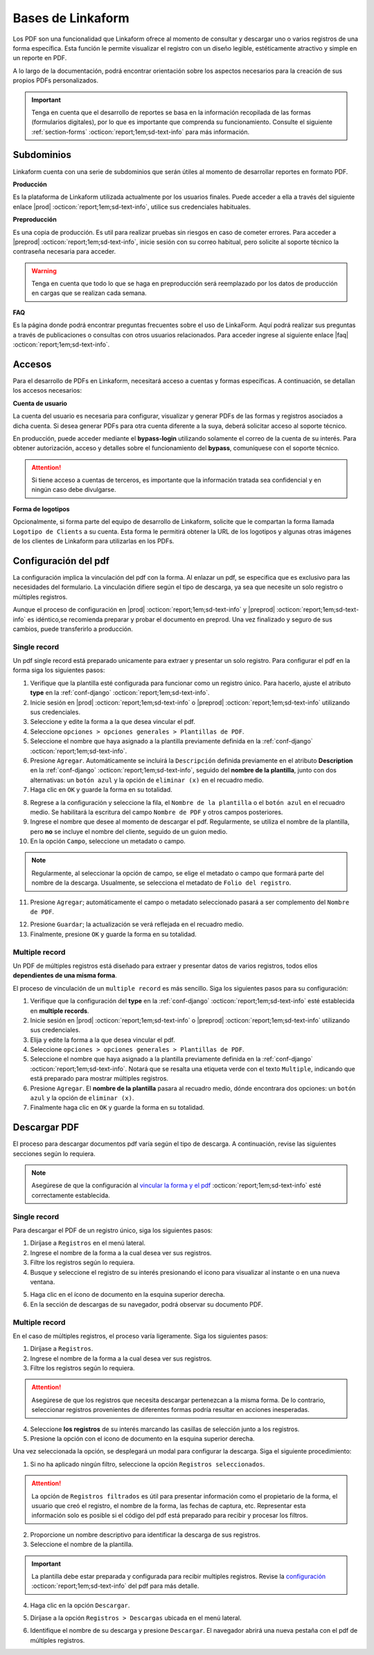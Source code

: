 .. _bases-linkaform-pdfs:

==================
Bases de Linkaform
==================

Los PDF son una funcionalidad que Linkaform ofrece al momento de consultar y descargar uno o varios registros de una forma específica. Esta función le permite visualizar el registro con un diseño legible, estéticamente atractivo y simple en un reporte en PDF.

A lo largo de la documentación, podrá encontrar orientación sobre los aspectos necesarios para la creación de sus propios PDFs personalizados.

.. important:: Tenga en cuenta que el desarrollo de reportes se basa en la información recopilada de las formas (formularios digitales), por lo que es importante que comprenda su funcionamiento. Consulte el siguiente :ref:`section-forms` :octicon:`report;1em;sd-text-info` para más información.

Subdominios
===========

Linkaform cuenta con una serie de subdominios que serán útiles al momento de desarrollar reportes en formato PDF.

**Producción** 

Es la plataforma de Linkaform utilizada actualmente por los usuarios finales. Puede acceder a ella a través del siguiente enlace |prod| :octicon:`report;1em;sd-text-info`, utilice sus credenciales habituales.

**Preproducción**

Es una copia de producción. Es util para realizar pruebas sin riesgos en caso de cometer errores. Para acceder a |preprod| :octicon:`report;1em;sd-text-info`, inicie sesión con su correo habitual, pero solicite al soporte técnico la contraseña necesaria para acceder.

.. warning:: Tenga en cuenta que todo lo que se haga en preproducción será reemplazado por los datos de producción en cargas que se realizan cada semana.

**FAQ**

Es la página donde podrá encontrar preguntas frecuentes sobre el uso de LinkaForm. Aquí podrá realizar sus preguntas a través de publicaciones o consultas con otros usuarios relacionados. Para acceder ingrese al siguiente enlace |faq| :octicon:`report;1em;sd-text-info`.

Accesos
=======

Para el desarrollo de PDFs en Linkaform, necesitará acceso a cuentas y formas específicas. A continuación, se detallan los accesos necesarios:

**Cuenta de usuario**

La cuenta del usuario es necesaria para configurar, visualizar y generar PDFs de las formas y registros asociados a dicha cuenta. Si desea generar PDFs para otra cuenta diferente a la suya, deberá solicitar acceso al soporte técnico.

En producción, puede acceder mediante el **bypass-login** utilizando solamente el correo de la cuenta de su interés. Para obtener autorización, acceso y detalles sobre el funcionamiento del **bypass**, comuníquese con el soporte técnico.

.. attention:: Si tiene acceso a cuentas de terceros, es importante que la información tratada sea confidencial y en ningún caso debe divulgarse.

**Forma de logotipos**

Opcionalmente, si forma parte del equipo de desarrollo de Linkaform, solicite que le compartan la forma llamada ``Logotipo de Clients`` a su cuenta. Esta forma le permitirá obtener la URL de los logotipos y algunas otras imágenes de los clientes de Linkaform para utilizarlas en los PDFs.

.. image:: /imgs/PDF/pdf1.png

.. _vincular:

Configuración del pdf
=====================

La configuración implica la vinculación del pdf con la forma. Al enlazar un pdf, se especifica que es exclusivo para las necesidades del formulario. La vinculación difiere según el tipo de descarga, ya sea que necesite un solo registro o múltiples registros.

Aunque el proceso de configuración en |prod| :octicon:`report;1em;sd-text-info` y |preprod| :octicon:`report;1em;sd-text-info` es idéntico,se recomienda preparar y probar el documento en preprod. Una vez finalizado y seguro de sus cambios, puede transferirlo a producción.
 
Single record
-------------

Un pdf single record está preparado unicamente para extraer y presentar un solo registro. Para configurar el pdf en la forma siga los siguientes pasos:

1. Verifique que la plantilla esté configurada para funcionar como un registro único. Para hacerlo, ajuste el atributo **type** en la :ref:`conf-django` :octicon:`report;1em;sd-text-info`.
2. Inicie sesión en |prod| :octicon:`report;1em;sd-text-info` o |preprod| :octicon:`report;1em;sd-text-info` utilizando sus credenciales.
3. Seleccione y edite la forma a la que desea vincular el pdf. 
4. Seleccione ``opciones > opciones generales > Plantillas de PDF``. 
5. Seleccione el nombre que haya asignado a la plantilla previamente definida en la :ref:`conf-django` :octicon:`report;1em;sd-text-info`.
6. Presione ``Agregar``. Automáticamente se incluirá la ``Descripción`` definida previamente en el atributo **Description** en la :ref:`conf-django` :octicon:`report;1em;sd-text-info`, seguido del **nombre de la plantilla**, junto con dos alternativas: un ``botón azul`` y la opción de ``eliminar (x)`` en el recuadro medio.
7. Haga clic en ``OK`` y guarde la forma en su totalidad.

.. image:: /imgs/PDF/pdf2.png

8. Regrese a la configuración y seleccione la fila, el ``Nombre de la plantilla`` o el ``botón azul`` en el recuadro medio. Se habilitará la escritura del campo ``Nombre de PDF`` y otros campos posteriores.
9. Ingrese el nombre que desee al momento de descargar el pdf. Regularmente, se utiliza el nombre de la plantilla, pero **no** se incluye el nombre del cliente, seguido de un guion medio.
10. En la opción ``Campo``, seleccione un metadato o campo.

.. note:: Regularmente, al seleccionar la opción de campo, se elige el metadato o campo que formará parte del nombre de la descarga. Usualmente, se selecciona el metadato de ``Folio del registro``.

11. Presione ``Agregar``; automáticamente el campo o metadato seleccionado pasará a ser complemento del ``Nombre de PDF``.

.. image:: /imgs/PDF/pdf2.1.png

12. Presione ``Guardar``; la actualización se verá reflejada en el recuadro medio.
13. Finalmente, presione ``OK`` y guarde la forma en su totalidad. 

.. image:: /imgs/PDF/pdf3.2.png

.. _multiple:

Multiple record
---------------

Un PDF de múltiples registros está diseñado para extraer y presentar datos de varios registros, todos ellos **dependientes de una misma forma**.

El proceso de vinculación de un ``multiple record`` es más sencillo. Siga los siguientes pasos para su configuración:

1. Verifique que la configuración del **type** en la :ref:`conf-django` :octicon:`report;1em;sd-text-info` esté establecida en **multiple records**.
2. Inicie sesión en |prod| :octicon:`report;1em;sd-text-info` o |preprod| :octicon:`report;1em;sd-text-info` utilizando sus credenciales.
3. Elija y edite la forma a la que desea vincular el pdf. 
4. Seleccione ``opciones > opciones generales > Plantillas de PDF``. 
5. Seleccione el nombre que haya asignado a la plantilla previamente definida en la :ref:`conf-django` :octicon:`report;1em;sd-text-info`. Notará que se resalta una etiqueta verde con el texto ``Multiple``, indicando que está preparado para mostrar múltiples registros.
6. Presione ``Agregar``. El **nombre de la plantilla** pasara al recuadro medio, dónde encontrara dos opciones: un ``botón azul`` y la opción de ``eliminar (x)``.
7. Finalmente haga clic en ``OK`` y guarde la forma en su totalidad.

.. image:: /imgs/PDF/pdf9.png
  :align: center

Descargar PDF
=============

El proceso para descargar documentos pdf varía según el tipo de descarga. A continuación, revise las siguientes secciones según lo requiera.

.. note:: Asegúrese de que la configuración al `vincular la forma y el pdf <#vincular>`_ :octicon:`report;1em;sd-text-info` esté correctamente establecida. 

Single record
-------------

Para descargar el PDF de un registro único, siga los siguientes pasos:

1. Diríjase a ``Registros`` en el menú lateral.
2. Ingrese el nombre de la forma a la cual desea ver sus registros.
3. Filtre los registros según lo requiera.
4. Busque y seleccione el registro de su interés presionando el icono para visualizar al instante o en una nueva ventana.

.. seealso:: Si tiene dudas sobre cómo acceder y filtrar registros, consulte :ref:`registros-formas` :octicon:`report;1em;sd-text-info` para obtener más información.

.. image:: /imgs/PDF/pdf10.png

5. Haga clic en el ícono de documento en la esquina superior derecha.
6. En la sección de descargas de su navegador, podrá observar su documento PDF.

.. image:: /imgs/PDF/pdf10.1.png

Multiple record
---------------

En el caso de múltiples registros, el proceso varía ligeramente. Siga los siguientes pasos:

1. Diríjase a ``Registros``. 
2. Ingrese el nombre de la forma a la cual desea ver sus registros.
3. Filtre los registros según lo requiera.

.. attention:: Asegúrese de que los registros que necesita descargar pertenezcan a la misma forma. De lo contrario, seleccionar registros provenientes de diferentes formas podría resultar en acciones inesperadas.

4. Seleccione **los registros** de su interés marcando las casillas de selección junto a los registros.
5. Presione la opción con el icono de documento en la esquina superior derecha. 

.. image:: /imgs/PDF/pdf11.png
  :align: center

Una vez seleccionada la opción, se desplegará un modal para configurar la descarga. Siga el siguiente procedimiento:

1. Si no ha aplicado ningún filtro, seleccione la opción ``Registros seleccionados``.

.. attention:: La opción de ``Registros filtrados`` es útil para presentar información como el propietario de la forma, el usuario que creó el registro, el nombre de la forma, las fechas de captura, etc. Representar esta información solo es posible si el código del pdf está preparado para recibir y procesar los filtros.

2. Proporcione un nombre descriptivo para identificar la descarga de sus registros.
3. Seleccione el nombre de la plantilla.

.. important:: La plantilla debe estar preparada y configurada para recibir multiples registros. Revise la `configuración <#multiple>`_ :octicon:`report;1em;sd-text-info` del pdf para más detalle.

4. Haga clic en la opción ``Descargar``.

.. image:: /imgs/PDF/pdf12.png

5. Diríjase a la opción ``Registros > Descargas`` ubicada en el menú lateral.

.. image:: /imgs/PDF/pdf13.png

6. Identifique el nombre de su descarga y presione ``Descargar``. El navegador abrirá una nueva pestaña con el pdf de múltiples registros.

.. image:: /imgs/PDF/pdf14.png
  :align: center

.. LIGAS DE INTERÉS

.. |prod| raw:: html

   <a href="https://app.linkaform.com/" target="_blank">producción</a>

.. |preprod| raw:: html

   <a href="https://preprod.linkaform.com/" target="_blank">preproducción</a>

.. |faq| raw:: html

   <a href="https://faq.linkaform.com/" target="_blank">FAQs de Linkaform</a>
   